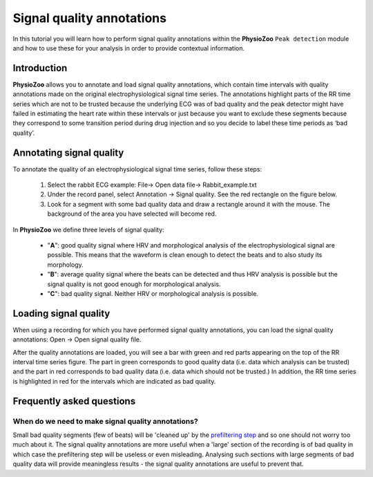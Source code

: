 Signal quality annotations
==========

In this tutorial you will learn how to perform signal quality annotations within the **PhysioZoo** ``Peak detection`` module and how to use these for your analysis in order to provide contextual information.


**Introduction**
----------------------

**PhysioZoo** allows you to annotate and load signal quality annotations, which contain time intervals with quality annotations made on the original electrophysiological signal time series. The annotations highlight parts of the RR time series which are not to be trusted because the underlying ECG was of bad quality and the peak detector might have failed in estimating the heart rate within these intervals or just because you want to exclude these segments because they correspond to some transition period during drug injection and so you decide to label these time periods as ‘bad quality’.


**Annotating signal quality**
----------------------------
To annotate the quality of an electrophysiological signal time series, follow these steps:

	1. Select the rabbit ECG example: File-> Open data file-> Rabbit_example.txt

	2. Under the record panel, select Annotation -> Signal quality. See the red rectangle on the figure below.

	3. Look for a segment with some bad quality data and draw a rectangle around it with the mouse. The background of the area you have selected will become red.

.. image:: ../../_static/sqanalysis_interface.png
   :align: center

In **PhysioZoo** we define three levels of signal quality:

 - "**A**": good quality signal where HRV and morphological analysis of the electrophysiological signal are possible. This means that the waveform is clean enough to detect the beats and to also study its morphology.
 - "**B**": average quality signal where the beats can be detected and thus HRV analysis is possible but the signal quality is not good enough for morphological analysis.
 - "**C**": bad quality signal. Neither HRV or morphological analysis is possible.

**Loading signal quality**
----------------------------

When using a recording for which you have performed signal quality annotations, you can load the signal quality annotations: Open -> Open signal quality file. 

After the quality annotations are loaded, you will see a bar with green and red parts appearing on the top of the RR interval time series figure. The part in green corresponds to good quality data (i.e. data which analysis can be trusted) and the part in red corresponds to bad quality data (i.e. data which should not be trusted.) In addition, the RR time series is highlighted in red for the intervals which are indicated as bad quality.

.. image:: ../../_static/sqanalysis_usage.png
   :align: center

**Frequently asked questions**
----------------------------

**When do we need to make signal quality annotations?**
~~~~~~~~~~~~~~~~~~~~~~~~~~~~~~~~~~~~~~~~~~~~~~~~~~~~~~

Small bad quality segments (few of beats) will be 'cleaned up' by the `prefiltering step <../tutorials/preprocessing.html>`_ and so one should not worry too much about it. The signal quality annotations are more useful when a 'large' section of the recording is of bad quality in which case the prefiltering step will be useless or even misleading. Analysing such sections with large segments of bad quality data will provide meaningless results - the signal quality annotations are useful to prevent that.



